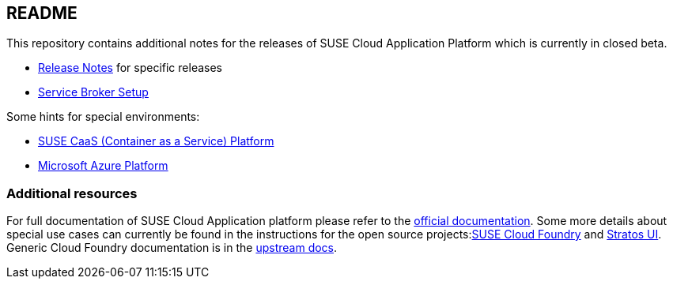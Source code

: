 == README

This repository contains additional notes for the releases of SUSE Cloud Application Platform which is currently in closed beta.

* link:/Release-Notes.adoc[Release Notes] for specific releases
* link:/Service-Broker-Setup.adoc[Service Broker Setup]

Some hints for special environments:

* link:/Notes-CaaSP.adoc[SUSE CaaS (Container as a Service) Platform]
* link:/Notes-Azure.adoc[Microsoft Azure Platform]

=== Additional resources

For full documentation of SUSE Cloud Application platform please refer to the link:https://www.suse.com/documentation/cloud-application-platform-1/index.html[official documentation]. Some more details about special use cases can currently be found in the instructions for the open source projects:link:https://github.com/SUSE/scf/wiki/How-to-Install-SCF[SUSE Cloud Foundry] and link:https://github.com/SUSE/stratos-ui/tree/master/deploy/kubernetes[Stratos UI]. Generic Cloud Foundry documentation is in the link:https://docs.cloudfoundry.org[upstream docs].
